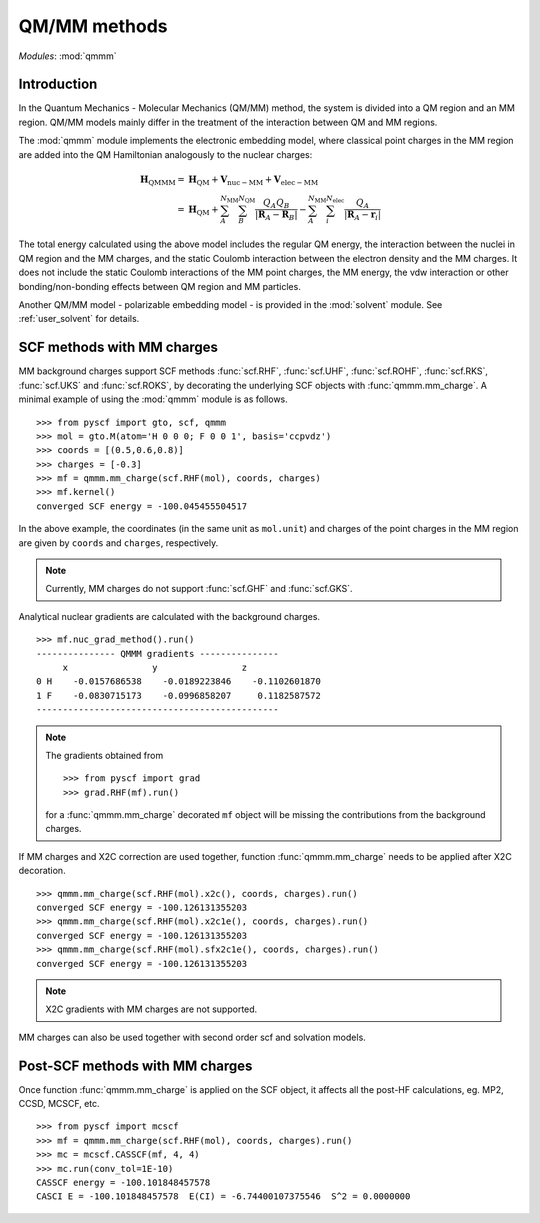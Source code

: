 
.. _user_qmmm:

QM/MM methods
*************

*Modules*: :mod:`qmmm`

Introduction
============

In the Quantum Mechanics - Molecular Mechanics (QM/MM) method,
the system is divided into a QM region and an MM region.
QM/MM models mainly differ in the treatment of the interaction
between QM and MM regions.

The :mod:`qmmm` module implements the electronic embedding model,
where classical point charges in the MM region are
added into the QM Hamiltonian analogously to the nuclear charges:

.. math::
    \mathbf{H}_{\mathrm{QMMM}} =&\ \mathbf{H}_{\mathrm{QM}}
        + \mathbf{V}_{\mathrm{nuc}-\mathrm{MM}} + \mathbf{V}_{\mathrm{elec}-\mathrm{MM}} \\
        =&\ \mathbf{H}_{\mathrm{QM}} + \sum_{A}^{N_{\mathrm{MM}}} \sum_{B}^{N_{\mathrm{QM}}}
            \frac{Q_{A}Q_{B}}{|\mathbf{R}_A - \mathbf{R}_B|}
        - \sum_{A}^{N_{\mathrm{MM}}} \sum_i^{N_{\mathrm{elec}}}
            \frac{Q_{A}}{|\mathbf{R}_A - \mathbf{r}_i|}

The total energy calculated using the above model includes
the regular QM energy, the interaction between
the nuclei in QM region and the MM charges, and the static Coulomb
interaction between the electron density and the MM charges. It does not
include the static Coulomb interactions of the MM point charges, the MM
energy, the vdw interaction or other bonding/non-bonding effects between
QM region and MM particles.

Another QM/MM model - polarizable embedding model - is provided in the
:mod:`solvent` module. See :ref:`user_solvent` for details.

SCF methods with MM charges
===========================

MM background charges support SCF methods
:func:`scf.RHF`, :func:`scf.UHF`, :func:`scf.ROHF`, 
:func:`scf.RKS`, :func:`scf.UKS` and :func:`scf.ROKS`, 
by decorating the underlying SCF objects with :func:`qmmm.mm_charge`.
A minimal example of using the :mod:`qmmm` module is as follows. ::

    >>> from pyscf import gto, scf, qmmm
    >>> mol = gto.M(atom='H 0 0 0; F 0 0 1', basis='ccpvdz')
    >>> coords = [(0.5,0.6,0.8)]
    >>> charges = [-0.3]
    >>> mf = qmmm.mm_charge(scf.RHF(mol), coords, charges)
    >>> mf.kernel()
    converged SCF energy = -100.045455504517

In the above example, the coordinates (in the same unit as ``mol.unit``) and
charges of the point charges in the MM region are given by ``coords`` and ``charges``,
respectively.

.. note::

    Currently, MM charges do not support :func:`scf.GHF` and :func:`scf.GKS`.

Analytical nuclear gradients are calculated with the background charges. ::

    >>> mf.nuc_grad_method().run()
    --------------- QMMM gradients ---------------
         x                y                z
    0 H    -0.0157686538    -0.0189223846    -0.1102601870
    1 F    -0.0830715173    -0.0996858207     0.1182587572
    ----------------------------------------------

.. note::

    The gradients obtained from ::

    >>> from pyscf import grad
    >>> grad.RHF(mf).run()

    for a :func:`qmmm.mm_charge` decorated ``mf`` object
    will be missing the contributions from the background charges.

If MM charges and X2C correction are used together, function
:func:`qmmm.mm_charge` needs to be applied after X2C decoration. ::

    >>> qmmm.mm_charge(scf.RHF(mol).x2c(), coords, charges).run()
    converged SCF energy = -100.126131355203
    >>> qmmm.mm_charge(scf.RHF(mol).x2c1e(), coords, charges).run()
    converged SCF energy = -100.126131355203
    >>> qmmm.mm_charge(scf.RHF(mol).sfx2c1e(), coords, charges).run()
    converged SCF energy = -100.126131355203

.. note::

    X2C gradients with MM charges are not supported.

MM charges can also be used together with second order scf and solvation models.

Post-SCF methods with MM charges
================================

Once function :func:`qmmm.mm_charge` is
applied on the SCF object, it affects all the
post-HF calculations, eg. MP2, CCSD, MCSCF, etc. ::

    >>> from pyscf import mcscf
    >>> mf = qmmm.mm_charge(scf.RHF(mol), coords, charges).run()
    >>> mc = mcscf.CASSCF(mf, 4, 4)
    >>> mc.run(conv_tol=1E-10)
    CASSCF energy = -100.101848457578
    CASCI E = -100.101848457578  E(CI) = -6.74400107375546  S^2 = 0.0000000
